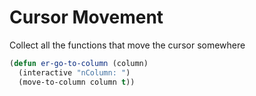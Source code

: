 * Cursor Movement

Collect all the functions that move the cursor somewhere

#+begin_src emacs-lisp :tangle yes
(defun er-go-to-column (column)
  (interactive "nColumn: ")
  (move-to-column column t))

#+end_src
